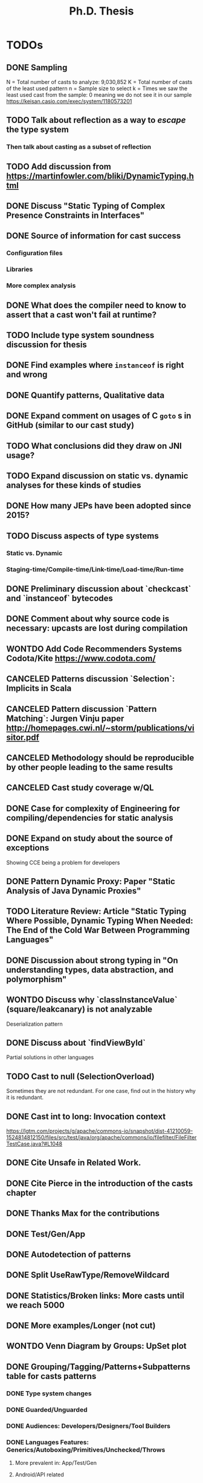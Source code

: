 
#+TITLE: Ph.D. Thesis
#+STARTUP: logdrawer
#+TODO: TODO(t!) ONHOLD(h!) | DONE(d@) CANCELED(c@) WONTDO(w@)

* TODOs
** DONE Sampling
CLOSED: [2019-04-25 Thu 21:17]
N = Total number of casts to analyze: 9,030,852
K = Total number of casts of the least used pattern
n = Sample size to select
k = Times we saw the least used cast from the sample: 0 meaning we do not see it in our sample
https://keisan.casio.com/exec/system/1180573201
** TODO Talk about reflection as a way to /escape/ the type system
*** Then talk about casting as a subset of reflection
** TODO Add discussion from <https://martinfowler.com/bliki/DynamicTyping.html>
** DONE Discuss "Static Typing of Complex Presence Constraints in Interfaces" \cite{oostvogelsStaticTypingComplex2018a}
CLOSED: [2019-05-06 Mon 15:46]
:LOGBOOK:
- State "DONE"       from "TODO"       [2019-05-06 Mon 15:46] \\
  Added to SelectOverload.
:END:
** DONE Source of information for cast success
CLOSED: [2019-05-06 Mon 15:47]
:LOGBOOK:
- State "DONE"       from "TODO"       [2019-05-06 Mon 15:47] \\
  Discuss
:END:
*** Configuration files
*** Libraries
*** More complex analysis
** DONE What does the compiler need to know to assert that a cast won't fail at runtime?
CLOSED: [2019-05-06 Mon 15:47]
:LOGBOOK:
- State "DONE"       from "TODO"       [2019-05-06 Mon 15:47] \\
  Discussion
:END:
** TODO Include type system soundness discussion for thesis
** DONE Find examples where ~instanceof~ is right and wrong
CLOSED: [2019-04-25 Thu 21:06]
** DONE Quantify patterns, Qualitative data
CLOSED: [2019-04-29 Mon 13:55]
** DONE Expand comment on usages of C ~goto~ s in GitHub (similar to our cast study)
CLOSED: [2019-04-29 Mon 02:30]
** TODO What conclusions did they draw on JNI usage?
** TODO Expand discussion on static vs. dynamic analyses for these kinds of studies
** DONE How many JEPs have been adopted since 2015?
CLOSED: [2019-04-29 Mon 00:34]
** TODO Discuss aspects of type systems
*** Static vs. Dynamic
*** Staging-time/Compile-time/Link-time/Load-time/Run-time
** DONE Preliminary discussion about `checkcast` and `instanceof` bytecodes
CLOSED: [2019-04-25 Thu 17:03]
** DONE Comment about why source code is necessary: upcasts are lost during compilation
CLOSED: [2019-04-29 Mon 13:55]
** WONTDO Add Code Recommenders Systems Codota/Kite https://www.codota.com/
CLOSED: [2019-05-06 Mon 18:15]
:LOGBOOK:
- State "WONTDO"     from "TODO"       [2019-05-06 Mon 18:15] \\
  No time
:END:
** CANCELED Patterns discussion `Selection`: Implicits in Scala
CLOSED: [2019-04-29 Mon 13:56]
** CANCELED Pattern discussion `Pattern Matching`: Jurgen Vinju paper <http://homepages.cwi.nl/~storm/publications/visitor.pdf>
CLOSED: [2019-05-06 Mon 18:15]
:LOGBOOK:
- State "CANCELED"   from "TODO"       [2019-05-06 Mon 18:15] \\
  Not related
:END:
** CANCELED Methodology should be reproducible by other people leading to the same results
CLOSED: [2019-04-29 Mon 13:57]
** CANCELED Cast study coverage w/QL
CLOSED: [2019-04-25 Thu 21:05]
** DONE Case for complexity of Engineering for compiling/dependencies for static analysis
CLOSED: [2019-04-29 Mon 13:58]
** DONE Expand on study about the source of exceptions
CLOSED: [2019-04-25 Thu 20:53]
Showing CCE being a problem for developers
** DONE Pattern Dynamic Proxy: Paper "Static Analysis of Java Dynamic Proxies"
CLOSED: [2019-05-06 Mon 18:22]
:LOGBOOK:
- State "DONE"       from "TODO"       [2019-05-06 Mon 18:22] \\
  Discussion in ImplicitIntersectionType
:END:
** TODO Literature Review: Article "Static Typing Where Possible, Dynamic Typing When Needed: The End of the Cold War Between Programming Languages"
** DONE Discussion about *strong typing* in "On understanding types, data abstraction, and polymorphism"
CLOSED: [2019-04-29 Mon 16:23]
** WONTDO Discuss why `classInstanceValue` (square/leakcanary) is not analyzable
CLOSED: [2019-04-25 Thu 20:55]
Deserialization pattern
** DONE Discuss about `findViewById`
CLOSED: [2019-04-25 Thu 20:56]
Partial solutions in other languages
** TODO Cast to null (SelectionOverload)
Sometimes they are not redundant.
For one case, find out in the history why it is redundant.
** DONE Cast int to long: Invocation context
CLOSED: [2019-04-25 Thu 21:11]
https://lgtm.com/projects/g/apache/commons-io/snapshot/dist-41210059-1524814812150/files/src/test/java/org/apache/commons/io/filefilter/FileFilterTestCase.java?#L1048

** DONE Cite Unsafe in Related Work.
CLOSED: [2019-04-28 Sun 17:07]
** DONE Cite Pierce in the introduction of the casts chapter
** DONE Thanks Max for the contributions
** DONE Test/Gen/App
** DONE Autodetection of patterns
CLOSED: [2019-04-25 Thu 20:56]
:LOGBOOK:
- State "DONE"       from "CANCELED"   [2019-05-07 Tue 01:14] \\
  Added detection of patterns in QL.
:END:
** DONE Split UseRawType/RemoveWildcard
CLOSED: [2019-04-25 Thu 19:29]
** DONE Statistics/Broken links: More casts until we reach 5000
CLOSED: [2019-04-25 Thu 19:29]
** DONE More examples/Longer (not cut)
CLOSED: [2019-04-25 Thu 19:29]
** WONTDO Venn Diagram by Groups: UpSet plot
CLOSED: [2019-04-25 Thu 21:00]
** DONE Grouping/Tagging/Patterns+Subpatterns table for casts patterns
CLOSED: [2019-05-06 Mon 15:28]
:LOGBOOK:
- State "DONE"       from "TODO"       [2019-05-06 Mon 15:28] \\
  Discussion of these aspects.
:END:
*** DONE Type system changes
CLOSED: [2019-04-29 Mon 14:54]
*** DONE Guarded/Unguarded
CLOSED: [2019-04-26 Fri 00:17]
*** DONE Audiences: Developers/Designers/Tool Builders
CLOSED: [2019-04-26 Fri 00:17]
*** DONE Languages Features: Generics/Autoboxing/Primitives/Unchecked/Throws
CLOSED: [2019-05-06 Mon 15:28]
:LOGBOOK:
- State "DONE"       from "TODO"       [2019-05-06 Mon 15:28] \\
  Discussion
:END:
**** More prevalent in: App/Test/Gen
**** Android/API related
**** Need to talk about the approach to analysis.
Some very local, some very similar to others.
Others require very local analysis.
Some even require looking at the project history.
**** Type Erasure
**** "Java Type System hacking/kludge"
*** DONE Boxing/Unboxing
CLOSED: [2019-04-29 Mon 15:49]
**** Cast to force autobox at particular type
**** Narrowing cast from int literal to char/short/byte for call
*** DONE Could the cast be avoided?
CLOSED: [2019-04-26 Fri 00:17]
*** DONE Type erasure, Erased category
CLOSED: [2019-05-06 Mon 15:28]
:LOGBOOK:
- State "DONE"       from "TODO"       [2019-05-06 Mon 15:28] \\
  Discussion
- State "TODO"       from "TODO"       [2019-05-06 Mon 15:28]
:END:
*** DONE Levels of locality
CLOSED: [2019-05-06 Mon 13:18]
:LOGBOOK:
- State "DONE"       from "TODO"       [2019-05-06 Mon 13:18] \\
  Detection in QL
:END:
Go beyond the aplication to detect a pattern: Class/Method.
** DONE Tie "unchecked" casts with blame/gradual typing
CLOSED: [2019-05-06 Mon 15:29]
:LOGBOOK:
- State "DONE"       from "TODO"       [2019-05-06 Mon 15:29] \\
  Discussed
:END:
** CANCELED AccessPrivateField: Special mention in SelectOverload
CLOSED: [2019-04-25 Thu 21:00]
:LOGBOOK:
- State "CANCELED"   from "CANCELED"   [2019-05-07 Tue 01:22] \\
  AccessSuperclassField and SelectOverload related patterns.
:END:
** DONE SoleClassImplementation: Use a better example: ClassImpl implements Inteface
CLOSED: [2019-04-25 Thu 20:59]
** DONE Example CreateByClassLiteral to GetByClassLiteral
CLOSED: [2019-04-25 Thu 21:01]
** DONE Typesafe dictionary/stack for discussion for =Stash=, =OperandStack= pattern
CLOSED: [2019-04-29 Mon 16:00]
*** Happy (Haskell parser) unsafe stack easier and faster
*** Implementation w/HList?
*** Second example it is correct because of grammar construction
** DONE TypeTag pattern instance
CLOSED: [2019-04-25 Thu 21:02]
Last example, check if ~args~ is always ~Object[]~.
TypeTag think about reclassifiyng into ?LikelyBug.
** CANCELED Code Smell into Avoidable?: Removed groups
CLOSED: [2019-04-25 Thu 21:13]
** CANCELED Type erasure, Erased category: Removed groups
CLOSED: [2019-04-25 Thu 21:13]
** DONE Typecase on rethrow because of =throws= declaration
CLOSED: [2019-04-25 Thu 19:31]
** DONE Logger is a redundant cast: Actually /KnownReturnType/
CLOSED: [2019-04-25 Thu 19:30]
** DONE Threats of validity
CLOSED: [2019-04-29 Mon 14:23]
How to handle bias?
** DONE Future Work
CLOSED: [2019-04-29 Mon 14:10]
QL queries, what queries could be expresses in QL.
Patterns as training set and then use ML, code equality.
** TODO Address completely Antonio's & Gabriele's comments on the proposal
** TODO Address Antonio's comment on casting is not circumventing the static type system
*** Dynamically recovery information
** TODO Address internal committee comments on the proposal
*** Antonio's
**** My first and perhaps most important objections are on the premise of
the main research questions, namely that casting and unsafe are
mechanism used to circumvent the type system.
**** In particular, I would argue that a down-cast is not a way to
circumvent the type system, but rather a perfectly clear and
straightforward way to work /within/ the type system.
**** The /Unsafe/ mechanism can do a lot more than messing around with types,
so I wonder in what way the use of /Unsafe/ can be
characterized as a way to circumvent the type system.
Of the 14 usage patterns listed in Table 3.1, only two have something to do with the
type system, namely throwing undeclared exceptions and updating
/final/ fields -- and those don't seem to be significant breaches of
the type systems anyway.
**** The examples listed in Section 4.1 don't seem to indicate problems with
the type system.
In other words, here ClassCast exceptions
not fundamentally different from, say, NullPointer exceptions.
**** The percentage of /indirect/ use of /Unsafe/ is not am indication of
the prevalence of bugs, let alone the prevalence of bugs that are
actually due to the use of /Unsafe/.
Perhaps you should look into that.
**** It seems to me that you are focusing on a syntactic or anyway
low-level aspect of the use of a programming language.
You should instead focus on the /semantics/ of a particular use of
a language feature.
For example, you could ask, how often and in what cases do
programmers use bound checks (in using arrays), and are those bad,
perhaps because they make the code less readable, or they are
unnecessary, because the checks are provably unnecessary.
**** You say that performance is the main motivation for the uses of Unsafe.
I would argue that the main motivation is instead another typical one:
supporting various forms of application instrumentation or
other application-independent services (e.g., a checkpointing library).
**** DONE You say you focus on high-impact uses/features,
CLOSED: [2019-04-29 Mon 15:06]
but you seem to only use static analysis.
Have you thought about measuring how often
/Unsafe/ is actually used, meaning /dynamically/? 
Another, perhaps more interesting question is how often those uses are
identified as the root cause of failures.

*** ONHOLD Gabriele's
**** Chapter 3, only 1% of the projects (817 out of 86k) use the Unsafe API,
but they use it a lot (48k usages). Why?
**** Is the usage of the Unsafe API a form of technical debt?
If yes, do you expect developers to refactor the code using the Usafe API?
**** DONE Comment on the limitation of the study in Chapter 3
CLOSED: [2019-04-29 Mon 14:28]
related to the selection of the subject systems (libraries only)
**** DONE Clarify the manual process used to define the taxonomy in Chapter 3
CLOSED: [2019-04-29 Mon 09:59]
(e.g., what is the confidence level/interval of the manually analyzed sample?
how many evaluators have been involved in the process?
how did you solve conflicts between evaluators? etc.)
**** It would be interesting to look not only to commits fixing a ClassCastException,
but also in code review repositories/issue trackers to analyze the developers’
discussion and extract the rationale behind some implementation choices.
**** Consider using the explicit link existing in GitHub between commits and issues
to only analyze bug-fixing commits related to ClassCastException
(and automatically exclude commits unrelated to bug-fixing activities).
**** Look at the 2019 MSR challenge dataset.
It reports discussions on Stack Overflow including their code snippets linked to projects in GitHub.
You can see whether a given code snippet in SO has been reused in GitHub projects and
this can give you some hints on why developers use the Unsafe API or some type cast patterns.

** DONE Literature Review: Add to introduction
CLOSED: [2019-04-27 Sat 15:04]
Users/Compilers Java/Scala generated bytecode

But there is more than empirical studies at the source code level.
A machine instruction set is effectively another kind of language.
Therefore, its design can be affected by how compilers generate machine code.
Several studies targeted the \jvm{}~\cite{collberg_empirical_2007,odonoghue_bigram_2002,antonioli_analysis_1998};
while~\cite{cook_empirical_1989} did a similar study for \lilith{} in the past.
** DONE Remove StackOverflow subsection from Unsafe
CLOSED: [2019-05-01 Wed 16:30]
*** Should this be in the thesis?
*** It's not your work
*** Cite Unsafe paper instead of subsection
*** Whenever StackOverflow comments happens
** DONE Include QL snippets in an /Appendix/
CLOSED: [2019-05-06 Mon 00:17]
:LOGBOOK:
- State "DONE"       from "TODO"       [2019-05-06 Mon 00:17] \\
  Added appendix
- State "TODO"       from              [2019-05-01 Wed 22:56]
:END:
*** Justify why I did it manually
*** Introduction on QL
*** OperandStack example: Method names, difficult to came up with a QL query
*** QL queries are subset of manual detection
*** Quite impractical, how to recognize a stack?
** TODO Conclusions and Introduction need to be bigger
:LOGBOOK:
- State "TODO"       from              [2019-05-01 Wed 22:57]
:END:
*** My learning in these 5 years
*** Take home for me as a PhD student, see it as a dissertation
*** Boa or QL
*** JNIF/ASM
*** /Lessons Learnt/ section in conclusions
** TODO Literature Review
:LOGBOOK:
- State "TODO"       from              [2019-05-01 Wed 22:57]
:END:
*** Add a table to help visualize the chapter
*** Like an overview
** TODO Qualitative/Quantitative Research
:LOGBOOK:
- State "TODO"       from              [2019-05-01 Wed 22:57]
:END:
*** What methodology did I use?
*** Add this to the conclusion
*** How am I going to answer the RQ?
*** Small description after the RQ presentation
*** Relate to repository mining in the introduction
** TODO When the answers to the RQs are good enough?
:LOGBOOK:
- State "TODO"       from              [2019-05-01 Wed 22:57]
:END:
** TODO Conclusions in each chapter (also in Literature Review)
:LOGBOOK:
- State "TODO"       from              [2019-05-01 Wed 22:57]
:END:
*** Each conclusion should bridge to the next chapter
*** In Literature review: finish the chapter motivating the next 2 chapter
*** Conclusion in Literature Review
*** /There is a hole, I'm going to fill it, it's important/
** DONE Chapter and Section capitalized
CLOSED: [2019-04-30 Tue 21:01]
*** Look introduction in JNIF
** TODO Unsafe and Casts chapter title renamed
*** Under the thesis introduction
** DONE Underfull & overfull boxes in PDF
CLOSED: [2019-04-30 Tue 20:58]
** DONE Send email remainder to Matthias & Nate to read it
CLOSED: [2019-05-05 Sun 16:13]
:LOGBOOK:
- State "DONE"       from "ONHOLD"     [2019-05-05 Sun 16:13] \\
  Sent
- State "ONHOLD"     from "TODO"       [2019-05-01 Wed 19:23]
- State "TODO"       from              [2019-05-01 Wed 19:23]
:END:
*** Friday after work
** DONE Send email to committee to announce the thesis is on +June 6+ June 13
CLOSED: [2019-05-01 Wed 19:22]
:LOGBOOK:
- State "DONE"       from "TODO"       [2019-05-01 Wed 19:22] \\
  Email sent.
- State "TODO"       from              [2019-05-01 Wed 19:21]
:END:
*** Ask to Rajan & Jan to confirm if they are going to be in Lugano
** TODO Introduction
*** More on advantanges of static typing
*** More on dangers of unsafe/casting
*** Also reflection/native code
*** DONE Make subsection /Outline/ to introduce rest of thesis
CLOSED: [2019-05-05 Sun 16:15]
:LOGBOOK:
- State "DONE"       from "TODO"       [2019-05-05 Sun 16:15] \\
  Added
- State "TODO"       from              [2019-05-05 Sun 16:15]
:END:
** DONE Literature Review, there are many Java parsers, why only JavaParser?
CLOSED: [2019-05-07 Tue 00:57]
:LOGBOOK:
- State "DONE"       from "TODO"       [2019-05-07 Tue 00:57] \\
  Added more parsers in Literature Review.
:END:
** DONE Introduction casts chapter based on paper submitted
CLOSED: [2019-05-06 Mon 13:22]
:LOGBOOK:
- State "DONE"       from "TODO"       [2019-05-06 Mon 13:22] \\
  Added comment in casts introduction.
- State "TODO"       from              [2019-05-01 Wed 22:55]
:END:
** DONE Discuss generated and test code casts, for instance
CLOSED: [2019-05-06 Mon 15:27]
:LOGBOOK:
- State "DONE"       from "TODO"       [2019-05-06 Mon 15:27] \\
  Added discussion
- State "TODO"       from              [2019-05-01 Wed 22:54]
:END:
*** Stash/Equals:instanceof patterns for generated code
*** Factory patterns for test code
*** Why so many?
** DONE ~OperandStack~ find a non-parsing example
CLOSED: [2019-05-06 Mon 13:36]
:LOGBOOK:
- State "DONE"       from "DONE"       [2019-05-06 Mon 13:36] \\
  Not found any non-parsing example.
- State "DONE"       from "TODO"       [2019-05-06 Mon 13:36] \\
  Wording in issues.
- State "TODO"       from              [2019-05-01 Wed 22:54]
:END:
** DONE Toward QL queries for some automatic detection of patterns?
CLOSED: [2019-05-06 Mon 12:50]
:LOGBOOK:
- State "DONE"       from "TODO"       [2019-05-06 Mon 12:50] \\
  Added some conclusion
- State "TODO"       from              [2019-05-02 Thu 01:41]
:END:
** DONE Why JNIF relevant to the thesis?
CLOSED: [2019-05-01 Wed 19:22]
:LOGBOOK:
- State "DONE"       from "TODO"       [2019-05-01 Wed 19:22] \\
  Added comments in chapters 3 & 4.
- State "TODO"       from              [2019-05-01 Wed 19:22]
:END:
*** Comments on both chapters 3 & 4
*** Used for first attempts to conduct the studies
** TODO Relate ~null~ as theoretical point of view in the TAPL book
:LOGBOOK:
- State "TODO"       from              [2019-05-01 Wed 20:11]
:END:
** TODO Featherweight Java is sound unless you use cast
:LOGBOOK:
- State "TODO"       from              [2019-05-01 Wed 20:11]
:END:
*** Use as a motivation
*** Cast provides a bridge between compile-time and run-time checking
** WONTDO ExceptionSoftening
CLOSED: [2019-05-02 Thu 02:53]
:LOGBOOK:
- State "WONTDO"     from "TODO"       [2019-05-02 Thu 02:53] \\
  Didn't find any in the manual sample
- State "TODO"       from              [2019-05-02 Thu 02:52]
:END:
*** We can throw checked exceptions even on methods that don't declare them
*** With Exception softening
** WONTDO Mention on ~cast~ method
CLOSED: [2019-05-02 Thu 15:21]
:LOGBOOK:
- State "WONTDO"     from "TODO"       [2019-05-02 Thu 15:21] \\
  No data on cast method.
- State "TODO"       from              [2019-05-02 Thu 15:20]
:END:
*** https://lgtm.com/projects/g/mockito/mockito/snapshot/da68900466a17e21fef3e27690f4cef4b5c240ea/files/src/test/java/org/mockitoutil/SimpleSerializationUtil.java?sort=name&dir=ASC&mode=heatmap&showExcluded=false#L29
** WONTDO All captions above figures, e.g., table/listing/graphic
CLOSED: [2019-05-03 Fri 20:58]
:LOGBOOK:
- State "WONTDO"     from "TODO"       [2019-05-03 Fri 20:58] \\
  No time.
- State "TODO"       from              [2019-05-03 Fri 20:20]
:END:
*** When linking is not visible, annoying scroll needed

** TODO Write to decanato & committee to re-confirm date
:LOGBOOK:
- State "TODO"       from              [2019-05-07 Tue 14:40]
:END:
** TODO Matthias's comments
:LOGBOOK:
- State "TODO"       from              [2019-05-07 Tue 14:39]
:END:
*** DONE Be consistent with analyze
CLOSED: [2019-05-07 Tue 15:15]
:LOGBOOK:
- State "DONE"       from "TODO"       [2019-05-07 Tue 15:15] \\
  Using analyse
- State "TODO"       from              [2019-05-07 Tue 15:15]
:END:
*** DONE Page 44: The programmer is neither required to handle not to specify it
CLOSED: [2019-05-07 Tue 15:26]
:LOGBOOK:
- State "DONE"       from "TODO"       [2019-05-07 Tue 15:26] \\
  Fixed
- State "TODO"       from              [2019-05-07 Tue 15:26]
:END:
*** DONE Page 45: Downcast/unboxing sentence, be correct and more descriptive
CLOSED: [2019-05-07 Tue 16:05]
:LOGBOOK:
- State "DONE"       from "TODO"       [2019-05-07 Tue 16:05] \\
  Fixed sentence
- State "TODO"       from              [2019-05-07 Tue 16:05]
:END:
*** DONE Page 68: Remove word API
CLOSED: [2019-05-07 Tue 16:08]
:LOGBOOK:
- State "DONE"       from "TODO"       [2019-05-07 Tue 16:08] \\
  Removed word
- State "TODO"       from              [2019-05-07 Tue 16:08]
:END:
*** DONE Page 69: Typo->pick wrong class name
CLOSED: [2019-05-07 Tue 16:11]
:LOGBOOK:
- State "DONE"       from "TODO"       [2019-05-07 Tue 16:11] \\
  Fixed sentence
- State "TODO"       from              [2019-05-07 Tue 16:11]
:END:
*** DONE Page 70: Listing 4.8 small long to capital Long, uses the boxed version
CLOSED: [2019-05-07 Tue 16:23]
:LOGBOOK:
- State "DONE"       from "TODO"       [2019-05-07 Tue 16:23] \\
  Fixed sentence
- State "TODO"       from              [2019-05-07 Tue 16:23]
:END:
*** 4.3 glue sentence
*** DONE 4.3 Manual detection of Cast pattern belong ~s~
CLOSED: [2019-05-07 Tue 16:37]
:LOGBOOK:
- State "DONE"       from "TODO"       [2019-05-07 Tue 16:37] \\
  Rephrase sentence.
- State "TODO"       from              [2019-05-07 Tue 16:37]
:END:
*** DONE 4.3 other ~s~ cast expression
CLOSED: [2019-05-07 Tue 16:37]
:LOGBOOK:
- State "DONE"       from "TODO"       [2019-05-07 Tue 16:37] \\
  Fix typo
- State "TODO"       from              [2019-05-07 Tue 16:37]
:END:
*** DONE 4.3 database not use, impossible->impractical
CLOSED: [2019-05-07 Tue 16:29]
:LOGBOOK:
- State "DONE"       from "TODO"       [2019-05-07 Tue 16:29] \\
  Fixed
- State "TODO"       from              [2019-05-07 Tue 16:29]
:END:
*** DONE 4.3 Remove best-effort sentence.
CLOSED: [2019-05-07 Tue 16:27]
:LOGBOOK:
- State "DONE"       from "TODO"       [2019-05-07 Tue 16:27] \\
  Removed
- State "TODO"       from              [2019-05-07 Tue 16:27]
:END:
*** DONE the the typo
CLOSED: [2019-05-07 Tue 16:42]
:LOGBOOK:
- State "DONE"       from "TODO"       [2019-05-07 Tue 16:42] \\
  Fixed typo in several places.
- State "TODO"       from              [2019-05-07 Tue 16:42]
:END:
*** We have to sample more of 5000, table contains 5530 rows, explain why
*** Demographics of app/test/gen in overview
*** Anticipation with figure 4.1 of app/test/gen of discussion in patterns
*** DONE The authors: I discussed with my advisors
CLOSED: [2019-05-07 Tue 15:19]
:LOGBOOK:
- State "DONE"       from "TODO"       [2019-05-07 Tue 15:19] \\
  Advisors and I
- State "TODO"       from              [2019-05-07 Tue 15:19]
:END:
*** Casts discussion itemize columns
*** Boxing: and viceversa.
*** infeasible
*** JEP 218: ameliorate in this respect
*** Conclusions: devised->discover
*** Conclusions: Remove last paragraph

